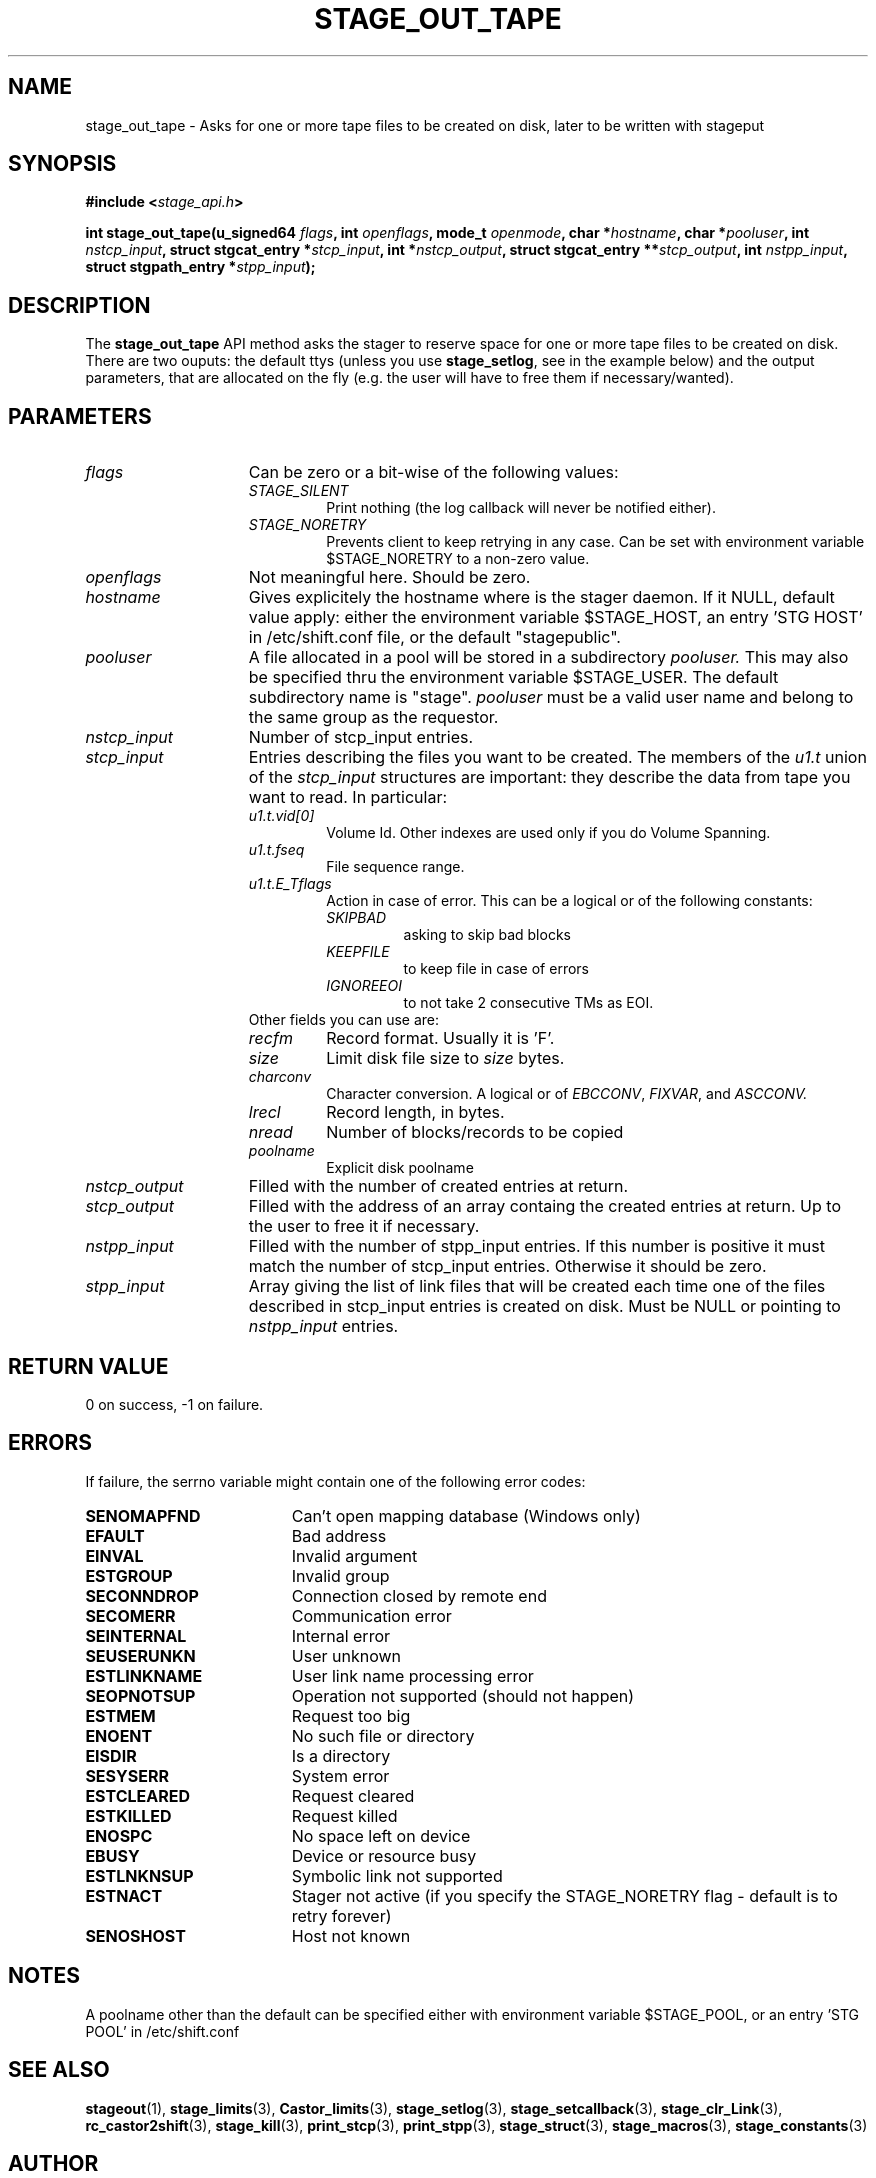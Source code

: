 .\" $Id: stage_out_tape.man,v 1.2 2002/10/08 15:39:28 jdurand Exp $
.\"
.\" @(#)$RCSfile: stage_out_tape.man,v $ $Revision: 1.2 $ $Date: 2002/10/08 15:39:28 $ CERN IT-DS/HSM Jean-Damien Durand
.\" Copyright (C) 2002 by CERN/IT/DS/HSM
.\" All rights reserved
.\"
.TH STAGE_OUT_TAPE "3" "$Date: 2002/10/08 15:39:28 $" "CASTOR" "Stage Library Functions"
.SH NAME
stage_out_tape \- Asks for one or more tape files to be created on disk, later to be written with stageput
.SH SYNOPSIS
.BI "#include <" stage_api.h ">"
.sp
.BI "int stage_out_tape(u_signed64 " flags ,
.BI "int " openflags ,
.BI "mode_t " openmode ,
.BI "char *" hostname ,
.BI "char *" pooluser ,
.BI "int " nstcp_input ,
.BI "struct stgcat_entry *" stcp_input ,
.BI "int *" nstcp_output ,
.BI "struct stgcat_entry **" stcp_output ,
.BI "int " nstpp_input ,
.BI "struct stgpath_entry *" stpp_input ");"

.SH DESCRIPTION
The \fBstage_out_tape\fP API method asks the stager to reserve space for one or more tape files to be created on disk.
There are two ouputs: the default ttys (unless you use \fBstage_setlog\fP, see in the example below) and the output parameters, that are allocated on the fly (e.g. the user will have to free them if necessary/wanted).

.SH PARAMETERS
.TP 1.5i
.I flags
Can be zero or a bit-wise of the following values:
.RS
.TP
.I STAGE_SILENT
Print nothing (the log callback will never be notified either).
.TP
.I STAGE_NORETRY
Prevents client to keep retrying in any case. Can be set with environment variable $STAGE_NORETRY to a non\-zero value.
.RE
.TP
.I openflags
Not meaningful here. Should be zero.
.TP
.I hostname
Gives explicitely the hostname where is the stager daemon. If it NULL, default value apply: either the environment variable $STAGE_HOST, an entry 'STG HOST' in /etc/shift.conf file, or the default "stagepublic".
.TP
.I pooluser
A file allocated in a pool will be stored in a subdirectory
.I pooluser.
This may also be specified thru the environment variable $STAGE_USER. The default subdirectory name is "stage". 
.I pooluser
must be a valid user name and belong to the same group as the requestor.
.TP
.I nstcp_input
Number of stcp_input entries.
.TP
.I stcp_input
Entries describing the files you want to be created. The members of the 
.I u1.t
union of the
.I stcp_input
structures are important: they describe the data from tape you want to read. In particular:
.RS
.TP
.I u1.t.vid[0]
Volume Id. Other indexes are used only if you do Volume Spanning.
.TP
.I u1.t.fseq
File sequence range.
.TP
.I u1.t.E_Tflags
Action in case of error. This can be a logical or of the following constants:
.RS
.TP
.I SKIPBAD
asking to skip bad blocks
.TP
.I KEEPFILE
to keep file in case of errors
.TP
.I IGNOREEOI
to not take 2 consecutive TMs as EOI.
.RE
.TP
Other fields you can use are:
.TP
.I recfm
Record format. Usually it is 'F'.
.TP
.I size
Limit disk file size to
.I size
bytes.
.TP
.I charconv
Character conversion. A logical or of 
.IR EBCCONV ,
.IR FIXVAR ,
and
.I ASCCONV.
.TP
.I lrecl
Record length, in bytes.
.TP
.I nread
Number of blocks/records to be copied
.TP
.I poolname
Explicit disk poolname
.RE
.TP
.I nstcp_output
Filled with the number of created entries at return.
.TP
.I stcp_output
Filled with the address of an array containg the created entries at return. Up to the user to free it if necessary.
.TP
.I nstpp_input
Filled with the number of stpp_input entries. If this number is positive it must match the number of stcp_input entries. Otherwise it should be zero.
.TP
.I stpp_input
Array giving the list of link files that will be created each time one of the files described in stcp_input entries is created on disk. Must be NULL or pointing to 
.I nstpp_input
entries.

.SH RETURN VALUE
0 on success, -1 on failure.

.SH ERRORS
If failure, the serrno variable might contain one of the following error codes:
.TP 1.9i
.B SENOMAPFND
Can't open mapping database (Windows only)
.TP
.B EFAULT
Bad address
.TP
.B EINVAL
Invalid argument
.TP
.B ESTGROUP
Invalid group
.TP
.B SECONNDROP
Connection closed by remote end
.TP
.B SECOMERR
Communication error
.TP
.B SEINTERNAL
Internal error
.TP
.B SEUSERUNKN
User unknown
.TP
.B ESTLINKNAME
User link name processing error
.TP
.B SEOPNOTSUP
Operation not supported (should not happen)
.TP
.B ESTMEM
Request too big
.TP
.B ENOENT
No such file or directory
.TP
.B EISDIR
Is a directory
.TP
.B SESYSERR
System error
.TP
.B ESTCLEARED
Request cleared
.TP
.B ESTKILLED
Request killed
.TP
.B ENOSPC
No space left on device
.TP
.B EBUSY
Device or resource busy
.TP
.B ESTLNKNSUP
Symbolic link not supported
.TP
.B ESTNACT
Stager not active (if you specify the STAGE_NORETRY flag - default is to retry forever)
.TP
.B SENOSHOST
Host not known

.SH NOTES
A poolname other than the default can be specified either with environment variable $STAGE_POOL, or an entry 'STG POOL' in /etc/shift.conf

.SH SEE ALSO
\fBstageout\fP(1), \fBstage_limits\fP(3), \fBCastor_limits\fP(3), \fBstage_setlog\fP(3), \fBstage_setcallback\fP(3), \fBstage_clr_Link\fP(3), \fBrc_castor2shift\fP(3), \fBstage_kill\fP(3), \fBprint_stcp\fP(3), \fBprint_stpp\fP(3), \fBstage_struct\fP(3), \fBstage_macros\fP(3), \fBstage_constants\fP(3)

.SH AUTHOR
\fBCASTOR\fP Team <castor.support@cern.ch>

